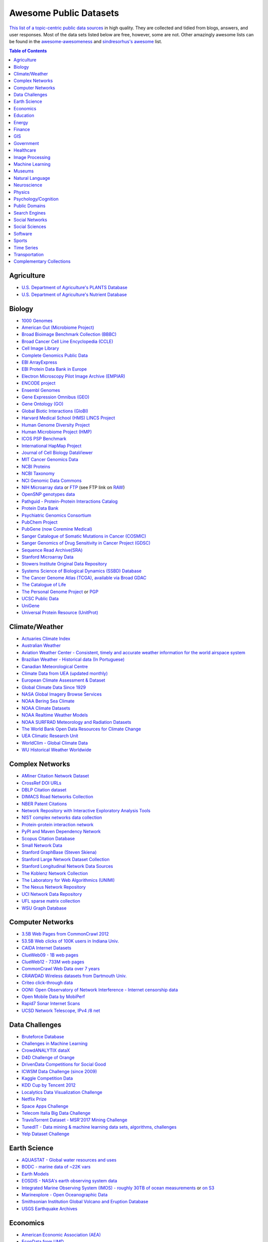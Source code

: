 Awesome Public Datasets
=======================
.. image:: https://cdn.rawgit.com/sindresorhus/awesome/d7305f38d29fed78fa85652e3a63e154dd8e8829/media/badge.svg
   :alt: Awesome
   :target: https://github.com/sindresorhus/awesome

`This list of a topic-centric public data sources <https://github.com/caesar0301/awesome-public-datasets>`_ in high quality. They
are collected and tidied from blogs, answers, and user responses.
Most of the data sets listed below are free, however, some are not.
Other amazingly awesome lists can be found in the
`awesome-awesomeness <https://github.com/bayandin/awesome-awesomeness>`_ and
`sindresorhus's awesome <https://github.com/sindresorhus/awesome>`_ list.

.. contents:: Table of Contents


Agriculture
------------
* `U.S. Department of Agriculture's PLANTS Database <http://www.plants.usda.gov/dl_all.html>`_
* `U.S. Department of Agriculture's Nutrient Database <https://www.ars.usda.gov/northeast-area/beltsville-md/beltsville-human-nutrition-research-center/nutrient-data-laboratory/docs/sr28-download-files/>`_


Biology
-------

* `1000 Genomes <http://www.1000genomes.org/data>`_
* `American Gut (Microbiome Project) <https://github.com/biocore/American-Gut>`_
* `Broad Bioimage Benchmark Collection (BBBC) <https://www.broadinstitute.org/bbbc>`_
* `Broad Cancer Cell Line Encyclopedia (CCLE) <http://www.broadinstitute.org/ccle/home>`_
* `Cell Image Library <http://www.cellimagelibrary.org>`_
* `Complete Genomics Public Data <http://www.completegenomics.com/public-data/69-genomes/>`_
* `EBI ArrayExpress <http://www.ebi.ac.uk/arrayexpress/>`_
* `EBI Protein Data Bank in Europe <http://www.ebi.ac.uk/pdbe/emdb/index.html/>`_
* `Electron Microscopy Pilot Image Archive (EMPIAR) <http://www.ebi.ac.uk/pdbe/emdb/empiar/>`_
* `ENCODE project <https://www.encodeproject.org>`_
* `Ensembl Genomes <http://ensemblgenomes.org/info/genomes>`_
* `Gene Expression Omnibus (GEO) <http://www.ncbi.nlm.nih.gov/geo/>`_
* `Gene Ontology (GO) <http://geneontology.org/page/download-annotations>`_
* `Global Biotic Interactions (GloBI) <https://github.com/jhpoelen/eol-globi-data/wiki#accessing-species-interaction-data>`_
* `Harvard Medical School (HMS) LINCS Project <http://lincs.hms.harvard.edu>`_
* `Human Genome Diversity Project <http://www.hagsc.org/hgdp/files.html>`_
* `Human Microbiome Project (HMP) <http://www.hmpdacc.org/reference_genomes/reference_genomes.php>`_
* `ICOS PSP Benchmark <http://ico2s.org/datasets/psp_benchmark.html>`_
* `International HapMap Project <http://hapmap.ncbi.nlm.nih.gov/downloads/index.html.en>`_
* `Journal of Cell Biology DataViewer <http://jcb-dataviewer.rupress.org>`_
* `MIT Cancer Genomics Data <http://www.broadinstitute.org/cgi-bin/cancer/datasets.cgi>`_
* `NCBI Proteins <http://www.ncbi.nlm.nih.gov/guide/proteins/#databases>`_
* `NCBI Taxonomy <http://www.ncbi.nlm.nih.gov/taxonomy>`_
* `NCI Genomic Data Commons <https://gdc-portal.nci.nih.gov>`_
* `NIH Microarray data <http://bit.do/VVW6>`_ or `FTP <ftp://ftp.ncbi.nih.gov/pub/geo/DATA/supplementary/series/GSE6532/>`_ (see FTP link on `RAW <https://raw.githubusercontent.com/caesar0301/awesome-public-datasets/master/README.rst>`_)
* `OpenSNP genotypes data <https://opensnp.org/>`_
* `Pathguid - Protein-Protein Interactions Catalog <http://www.pathguide.org/>`_
* `Protein Data Bank <http://www.rcsb.org/>`_
* `Psychiatric Genomics Consortium <https://www.med.unc.edu/pgc/downloads>`_
* `PubChem Project <https://pubchem.ncbi.nlm.nih.gov/>`_
* `PubGene (now Coremine Medical) <http://www.pubgene.org/>`_
* `Sanger Catalogue of Somatic Mutations in Cancer (COSMIC) <http://cancer.sanger.ac.uk/cosmic>`_
* `Sanger Genomics of Drug Sensitivity in Cancer Project (GDSC) <http://www.cancerrxgene.org/>`_
* `Sequence Read Archive(SRA) <http://www.ncbi.nlm.nih.gov/Traces/sra/>`_
* `Stanford Microarray Data <http://smd.stanford.edu/>`_
* `Stowers Institute Original Data Repository <http://www.stowers.org/research/publications/odr>`_
* `Systems Science of Biological Dynamics (SSBD) Database <http://ssbd.qbic.riken.jp>`_
* `The Cancer Genome Atlas (TCGA), available via Broad GDAC <https://gdac.broadinstitute.org/>`_
* `The Catalogue of Life <http://www.catalogueoflife.org/content/annual-checklist-archive>`_
* `The Personal Genome Project <http://www.personalgenomes.org/>`_ or `PGP <https://my.pgp-hms.org/public_genetic_data>`_
* `UCSC Public Data <http://hgdownload.soe.ucsc.edu/downloads.html>`_
* `UniGene <http://www.ncbi.nlm.nih.gov/unigene>`_
* `Universal Protein Resource (UnitProt) <http://www.uniprot.org/downloads>`_


Climate/Weather
---------------

* `Actuaries Climate Index <http://actuariesclimateindex.org/data/>`_
* `Australian Weather <http://www.bom.gov.au/climate/dwo/>`_
* `Aviation Weather Center - Consistent, timely and accurate weather information for the world airspace system <https://aviationweather.gov/adds/dataserver>`_
* `Brazilian Weather - Historical data (In Portuguese) <http://sinda.crn2.inpe.br/PCD/SITE/novo/site/>`_
* `Canadian Meteorological Centre <http://weather.gc.ca/grib/index_e.html>`_
* `Climate Data from UEA (updated monthly) <https://crudata.uea.ac.uk/cru/data/temperature/#datter and ftp://ftp.cmdl.noaa.gov/>`_
* `European Climate Assessment & Dataset <http://eca.knmi.nl/>`_
* `Global Climate Data Since 1929 <http://en.tutiempo.net/climate>`_
* `NASA Global Imagery Browse Services <https://wiki.earthdata.nasa.gov/display/GIBS>`_
* `NOAA Bering Sea Climate <http://www.beringclimate.noaa.gov/>`_
* `NOAA Climate Datasets <http://www.ncdc.noaa.gov/data-access/quick-links>`_
* `NOAA Realtime Weather Models <http://www.ncdc.noaa.gov/data-access/model-data/model-datasets/numerical-weather-prediction>`_
* `NOAA SURFRAD Meteorology and Radiation Datasets <https://www.esrl.noaa.gov/gmd/grad/stardata.html>`_
* `The World Bank Open Data Resources for Climate Change <http://data.worldbank.org/developers/climate-data-api>`_
* `UEA Climatic Research Unit <http://www.cru.uea.ac.uk/data>`_
* `WorldClim - Global Climate Data <http://www.worldclim.org>`_
* `WU Historical Weather Worldwide <https://www.wunderground.com/history/index.html>`_


Complex Networks
----------------

* `AMiner Citation Network Dataset <http://aminer.org/citation>`_
* `CrossRef DOI URLs <https://archive.org/details/doi-urls>`_
* `DBLP Citation dataset <https://kdl.cs.umass.edu/display/public/DBLP>`_
* `DIMACS Road Networks Collection <http://www.dis.uniroma1.it/challenge9/download.shtml>`_
* `NBER Patent Citations <http://nber.org/patents/>`_
* `Network Repository with Interactive Exploratory Analysis Tools <http://networkrepository.com/>`_
* `NIST complex networks data collection <http://math.nist.gov/~RPozo/complex_datasets.html>`_
* `Protein-protein interaction network <http://vlado.fmf.uni-lj.si/pub/networks/data/bio/Yeast/Yeast.htm>`_
* `PyPI and Maven Dependency Network <https://ogirardot.wordpress.com/2013/01/31/sharing-pypimaven-dependency-data/>`_
* `Scopus Citation Database <https://www.elsevier.com/solutions/scopus>`_
* `Small Network Data <http://www-personal.umich.edu/~mejn/netdata/>`_
* `Stanford GraphBase (Steven Skiena) <http://www3.cs.stonybrook.edu/~algorith/implement/graphbase/implement.shtml>`_
* `Stanford Large Network Dataset Collection <http://snap.stanford.edu/data/>`_
* `Stanford Longitudinal Network Data Sources <http://stanford.edu/group/sonia/dataSources/index.html>`_
* `The Koblenz Network Collection <http://konect.uni-koblenz.de/>`_
* `The Laboratory for Web Algorithmics (UNIMI) <http://law.di.unimi.it/datasets.php>`_
* `The Nexus Network Repository <http://nexus.igraph.org/>`_
* `UCI Network Data Repository <https://networkdata.ics.uci.edu/resources.php>`_
* `UFL sparse matrix collection <http://www.cise.ufl.edu/research/sparse/matrices/>`_
* `WSU Graph Database <http://www.eecs.wsu.edu/mgd/gdb.html>`_


Computer Networks
-----------------

* `3.5B Web Pages from CommonCrawl 2012 <http://www.bigdatanews.com/profiles/blogs/big-data-set-3-5-billion-web-pages-made-available-for-all-of-us>`_
* `53.5B Web clicks of 100K users in Indiana Univ. <http://cnets.indiana.edu/groups/nan/webtraffic/click-dataset/>`_
* `CAIDA Internet Datasets <http://www.caida.org/data/overview/>`_
* `ClueWeb09 - 1B web pages <http://lemurproject.org/clueweb09/>`_
* `ClueWeb12 - 733M web pages <http://lemurproject.org/clueweb12/>`_
* `CommonCrawl Web Data over 7 years <http://commoncrawl.org/the-data/get-started/>`_
* `CRAWDAD Wireless datasets from Dartmouth Univ. <https://crawdad.cs.dartmouth.edu/>`_
* `Criteo click-through data <http://labs.criteo.com/2015/03/criteo-releases-its-new-dataset/>`_
* `OONI: Open Observatory of Network Interference - Internet censorship data <https://ooni.torproject.org/data/>`_
* `Open Mobile Data by MobiPerf <https://console.developers.google.com/storage/openmobiledata_public/>`_
* `Rapid7 Sonar Internet Scans <https://sonar.labs.rapid7.com/>`_
* `UCSD Network Telescope, IPv4 /8 net <http://www.caida.org/projects/network_telescope/>`_


Data Challenges
---------------

* `Bruteforce Database <https://github.com/duyetdev/bruteforce-database>`_
* `Challenges in Machine Learning <http://www.chalearn.org/>`_
* `CrowdANALYTIX dataX <http://data.crowdanalytix.com>`_
* `D4D Challenge of Orange <http://www.d4d.orange.com/en/home>`_
* `DrivenData Competitions for Social Good <http://www.drivendata.org/>`_
* `ICWSM Data Challenge (since 2009) <http://icwsm.cs.umbc.edu/>`_
* `Kaggle Competition Data <https://www.kaggle.com/>`_
* `KDD Cup by Tencent 2012 <http://www.kddcup2012.org/>`_
* `Localytics Data Visualization Challenge <https://github.com/localytics/data-viz-challenge>`_
* `Netflix Prize <http://netflixprize.com/leaderboard.html>`_
* `Space Apps Challenge <https://2015.spaceappschallenge.org>`_
* `Telecom Italia Big Data Challenge <https://dandelion.eu/datamine/open-big-data/>`_
* `TravisTorrent Dataset - MSR'2017 Mining Challenge <https://travistorrent.testroots.org/>`_
* `TunedIT  - Data mining & machine learning data sets, algorithms, challenges <http://tunedit.org/challenges/>`_
* `Yelp Dataset Challenge <http://www.yelp.com/dataset_challenge>`_


Earth Science
-------------

* `AQUASTAT - Global water resources and uses <http://www.fao.org/nr/water/aquastat/data/query/index.html?lang=en>`_
* `BODC - marine data of ~22K vars <https://www.bodc.ac.uk/data/>`_
* `Earth Models <http://www.earthmodels.org/>`_
* `EOSDIS - NASA's earth observing system data <http://sedac.ciesin.columbia.edu/data/sets/browse>`_
* `Integrated Marine Observing System (IMOS) - roughly 30TB of ocean measurements <https://imos.aodn.org.au>`_ or `on S3 <http://imos-data.s3-website-ap-southeast-2.amazonaws.com/>`_
* `Marinexplore - Open Oceanographic Data <http://marinexplore.org/>`_
* `Smithsonian Institution Global Volcano and Eruption Database <http://volcano.si.edu/>`_
* `USGS Earthquake Archives <http://earthquake.usgs.gov/earthquakes/search/>`_


Economics
---------

* `American Economic Association (AEA) <https://www.aeaweb.org/resources/data>`_
* `EconData from UMD <http://inforumweb.umd.edu/econdata/econdata.html>`_
* `Economic Freedom of the World Data <http://www.freetheworld.com/datasets_efw.html>`_
* `Historical MacroEconomc Statistics <http://www.historicalstatistics.org/>`_
* `INFORUM - EconData <http://inforumweb.umd.edu/>`_
* `International Economics Database <http://widukind.cepremap.org/>`_ and `various data tools <https://github.com/Widukind>`_
* `International Trade Statistics <http://www.econostatistics.co.za/>`_
* `Internet Product Code Database <http://www.upcdatabase.com/>`_
* `Joint External Debt Data Hub <http://www.jedh.org/>`_
* `Jon Haveman International Trade Data Links <http://www.macalester.edu/research/economics/PAGE/HAVEMAN/Trade.Resources/TradeData.html>`_
* `OpenCorporates Database of Companies in the World <https://opencorporates.com/>`_
* `Our World in Data <http://ourworldindata.org/>`_
* `SciencesPo World Trade Gravity Datasets <http://econ.sciences-po.fr/thierry-mayer/data>`_
* `The Atlas of Economic Complexity <http://atlas.cid.harvard.edu>`_
* `The Center for International Data <http://cid.econ.ucdavis.edu>`_
* `The Observatory of Economic Complexity <http://atlas.media.mit.edu/en/>`_
* `UN Commodity Trade Statistics <http://comtrade.un.org/db/>`_
* `UN Human Development Reports <http://hdr.undp.org/en>`_


Education
------------

* `College Scorecard Data <https://collegescorecard.ed.gov/data/>`_
* `Student Data from Free Code Camp <http://academictorrents.com/details/030b10dad0846b5aecc3905692890fb02404adbf>`_


Energy
------

* `AMPds <http://ampds.org/>`_
* `BLUEd <http://nilm.cmubi.org/>`_
* `COMBED <http://combed.github.io/>`_
* `Dataport <https://dataport.pecanstreet.org/>`_
* `DRED <http://www.st.ewi.tudelft.nl/~akshay/dred/>`_
* `ECO <http://www.vs.inf.ethz.ch/res/show.html?what=eco-data>`_
* `EIA <http://www.eia.gov/electricity/data/eia923/>`_
* `HES <http://randd.defra.gov.uk/Default.aspx?Menu=Menu&Module=More&Location=None&ProjectID=17359&FromSearch=Y&Publisher=1&SearchText=EV0702&SortString=ProjectCode&SortOrder=Asc&Paging=10#Description>`_ - Household Electricity Study, UK
* `HFED <http://hfed.github.io/>`_
* `iAWE <http://iawe.github.io/>`_
* `PLAID <http://plaidplug.com/>`_ - the Plug Load Appliance Identification Dataset
* `REDD <http://redd.csail.mit.edu/>`_
* `Tracebase <https://www.tracebase.org>`_
* `UK-DALE <http://www.doc.ic.ac.uk/~dk3810/data/>`_ - UK Domestic Appliance-Level Electricity
* `WHITED <http://nilmworkshop.org/2016/proceedings/Poster_ID18.pdf>`_


Finance
-------

* `CBOE Futures Exchange <http://cfe.cboe.com/Data/>`_
* `Google Finance <https://www.google.com/finance>`_
* `Google Trends <http://www.google.com/trends?q=google&ctab=0&geo=all&date=all&sort=0>`_
* `NASDAQ <https://data.nasdaq.com/>`_
* `NYSE Market Data <ftp://ftp.nyxdata.com>`_ (see FTP link on `RAW <https://raw.githubusercontent.com/caesar0301/awesome-public-datasets/master/README.rst>`_)
* `OANDA <http://www.oanda.com/>`_
* `OSU Financial data <http://fisher.osu.edu/fin/fdf/osudata.htm>`_
* `Quandl <https://www.quandl.com/>`_
* `St Louis Federal <https://research.stlouisfed.org/fred2/>`_
* `Yahoo Finance <http://finance.yahoo.com/>`_


GIS
---

* `ArcGIS Open Data portal <http://opendata.arcgis.com/>`_
* `Cambridge, MA, US, GIS data on GitHub <http://cambridgegis.github.io/gisdata.html>`_
* `Factual Global Location Data <https://www.factual.com/>`_
* `Geo Spatial Data from ASU <http://geodacenter.asu.edu/datalist/>`_
* `Geo Wiki Project - Citizen-driven Environmental Monitoring <http://geo-wiki.org/>`_
* `GeoFabrik - OSM data extracted to a variety of formats and areas <http://download.geofabrik.de/>`_
* `GeoNames Worldwide <http://www.geonames.org/>`_
* `Global Administrative Areas Database (GADM) <http://www.gadm.org/>`_
* `Homeland Infrastructure Foundation-Level Data <https://hifld-dhs-gii.opendata.arcgis.com/>`_
* `Landsat 8 on AWS <https://aws.amazon.com/public-data-sets/landsat/>`_
* `List of all countries in all languages <https://github.com/umpirsky/country-list>`_
* `National Weather Service GIS Data Portal <http://www.nws.noaa.gov/gis/>`_
* `Natural Earth - vectors and rasters of the world <http://www.naturalearthdata.com/>`_
* `OpenAddresses <http://openaddresses.io/>`_
* `OpenStreetMap (OSM) <http://wiki.openstreetmap.org/wiki/Downloading_data>`_
* `Pleiades - Gazetteer and graph of ancient places <http://pleiades.stoa.org/>`_
* `Reverse Geocoder using OSM data <https://github.com/kno10/reversegeocode>`_ & `additional high-resolution data files <http://data.ub.uni-muenchen.de/61/>`_
* `TIGER/Line - U.S. boundaries and roads <http://www.census.gov/geo/maps-data/data/tiger-line.html>`_
* `TwoFishes - Foursquare's coarse geocoder <https://github.com/foursquare/twofishes>`_
* `TZ Timezones shapfiles <http://efele.net/maps/tz/world/>`_
* `UN Environmental Data <http://geodata.grid.unep.ch/>`_
* `World boundaries from  the U.S. Department of State <https://hiu.state.gov/data/data.aspx>`_
* `World countries in multiple formats <https://github.com/mledoze/countries>`_


Government
----------

* `A list of cities and countries contributed by community <https://github.com/caesar0301/awesome-public-datasets/blob/master/Government.rst>`_
* `Open Data for Africa <http://opendataforafrica.org/>`_
* `OpenDataSoft's list of 1,600 open data <https://www.opendatasoft.com/a-comprehensive-list-of-all-open-data-portals-around-the-world/>`_


Healthcare
----------

* `EHDP Large Health Data Sets <http://www.ehdp.com/vitalnet/datasets.htm>`_
* `Gapminder World demographic databases <http://www.gapminder.org/data/>`_
* `GDC supports several cancer genome programs for CCG, TCGA, TARGET etc. <https://gdc.cancer.gov/>`_
* `PhysioBank Databases - a large and growing archive of physiological data <https://www.physionet.org/physiobank/database/>`_
* `Medicare Coverage Database (MCD), U.S. <https://www.cms.gov/medicare-coverage-database/>`_
* `Medicare Data Engine of medicare.gov Data <https://data.medicare.gov/>`_
* `Medicare Data File <http://go.cms.gov/19xxPN4>`_
* `MeSH, the vocabulary thesaurus used for indexing articles for PubMed <https://www.nlm.nih.gov/mesh/filelist.html>`_
* `Number of Ebola Cases and Deaths in Affected Countries (2014) <https://data.hdx.rwlabs.org/dataset/ebola-cases-2014>`_
* `Open-ODS (structure of the UK NHS) <http://www.openods.co.uk>`_
* `OpenPaymentsData, Healthcare financial relationship data <https://openpaymentsdata.cms.gov>`_
* The Cancer Genome Atlas project (TCGA) (refer to `GDC <https://portal.gdc.cancer.gov/>`_ and `BigQuery table <http://google-genomics.readthedocs.org/en/latest/use_cases/discover_public_data/isb_cgc_data.html>`_)
* `World Health Organization Global Health Observatory <http://www.who.int/gho/en/>`_


Image Processing
----------------

* `10k US Adult Faces Database <http://wilmabainbridge.com/facememorability2.html>`_
* `2GB of Photos of Cats <http://137.189.35.203/WebUI/CatDatabase/catData.html>`_ or `Archive version <https://web.archive.org/web/20150520175645/http://137.189.35.203/WebUI/CatDatabase/catData.html>`_
* `Adience Unfiltered faces for gender and age classification <http://www.openu.ac.il/home/hassner/Adience/data.html>`_
* `Affective Image Classification <http://www.imageemotion.org/>`_
* `Animals with attributes <http://attributes.kyb.tuebingen.mpg.de/>`_
* `Caltech Pedestrian Detection Benchmark <http://www.vision.caltech.edu/Image_Datasets/CaltechPedestrians/>`_
* `Chars74K dataset, Character Recognition in Natural Images (both English and Kannada are available) <http://www.ee.surrey.ac.uk/CVSSP/demos/chars74k/>`_
* `Face Recognition Benchmark <http://www.face-rec.org/databases/>`_
* `Flickr: 32 Class Brand Logos <http://www.multimedia-computing.de/flickrlogos/>`_
* `GDXray: X-ray images for X-ray testing and Computer Vision <http://dmery.ing.puc.cl/index.php/material/gdxray/>`_
* `ImageNet (in WordNet hierarchy) <http://www.image-net.org/>`_
* `Indoor Scene Recognition <http://web.mit.edu/torralba/www/indoor.html>`_
* `International Affective Picture System, UFL <http://csea.phhp.ufl.edu/media/iapsmessage.html>`_
* `Massive Visual Memory Stimuli, MIT <http://cvcl.mit.edu/MM/stimuli.html>`_
* `MNIST database of handwritten digits, near 1 million examples <http://yann.lecun.com/exdb/mnist/>`_
* `Several Shape-from-Silhouette Datasets <http://kaiwolf.no-ip.org/3d-model-repository.html>`_
* `Stanford Dogs Dataset <http://vision.stanford.edu/aditya86/ImageNetDogs/>`_
* `SUN database, MIT <http://groups.csail.mit.edu/vision/SUN/hierarchy.html>`_
* `The Action Similarity Labeling (ASLAN) Challenge <http://www.openu.ac.il/home/hassner/data/ASLAN/ASLAN.html>`_
* `The Oxford-IIIT Pet Dataset <http://www.robots.ox.ac.uk/~vgg/data/pets/>`_
* `Violent-Flows - Crowd Violence \ Non-violence Database and benchmark <http://www.openu.ac.il/home/hassner/data/violentflows/>`_
* `Visual genome <http://visualgenome.org/api/v0/api_home.html>`_
* `YouTube Faces Database <http://www.cs.tau.ac.il/~wolf/ytfaces/>`_


Machine Learning
----------------

* `Context-aware data sets from five domains <https://github.com/irecsys/CARSKit/tree/master/context-aware_data_sets>`_
* `Delve Datasets for classification and regression (Univ. of Toronto) <http://www.cs.toronto.edu/~delve/data/datasets.html>`_
* `Discogs Monthly Data <http://data.discogs.com/>`_
* `eBay Online Auctions (2012) <http://www.modelingonlineauctions.com/datasets>`_
* `IMDb Database <http://www.imdb.com/interfaces>`_
* `Keel Repository for classification, regression and time series <http://sci2s.ugr.es/keel/datasets.php>`_
* `Labeled Faces in the Wild (LFW) <http://vis-www.cs.umass.edu/lfw/>`_
* `Lending Club Loan Data <https://www.lendingclub.com/info/download-data.action>`_
* `Machine Learning Data Set Repository <http://mldata.org/>`_
* `Free Music Archive <https://github.com/mdeff/fma>`_
* `Million Song Dataset <http://labrosa.ee.columbia.edu/millionsong/>`_
* `More Song Datasets <http://labrosa.ee.columbia.edu/millionsong/pages/additional-datasets>`_
* `MovieLens Data Sets <http://grouplens.org/datasets/movielens/>`_
* `New Yorker caption contest ratings <https://github.com/nextml/caption-contest-data>`_
* `RDataMining - "R and Data Mining" ebook data <http://www.rdatamining.com/data>`_
* `Registered Meteorites on Earth <http://healthintelligence.drupalgardens.com/content/registered-meteorites-has-impacted-earth-visualized>`_
* `Restaurants Health Score Data in San Francisco <http://missionlocal.org/san-francisco-restaurant-health-inspections/>`_
* `UCI Machine Learning Repository <http://archive.ics.uci.edu/ml/>`_
* `Yahoo! Ratings and Classification Data <http://webscope.sandbox.yahoo.com/catalog.php?datatype=r>`_
* `Youtube 8m <https://research.google.com/youtube8m/download.html>`_


Museums
-------

* `Canada Science and Technology Museums Corporation's Open Data <http://techno-science.ca/en/data.php>`_
* `Cooper-Hewitt's Collection Database <https://github.com/cooperhewitt/collection>`_
* `Minneapolis Institute of Arts metadata <https://github.com/artsmia/collection>`_
* `Natural History Museum (London) Data Portal <http://data.nhm.ac.uk/>`_
* `Rijksmuseum Historical Art Collection <https://www.rijksmuseum.nl/en/api>`_
* `Tate Collection metadata <https://github.com/tategallery/collection>`_
* `The Getty vocabularies <http://vocab.getty.edu>`_


Natural Language
----------------

* `Automatic Keyphrase Extraction <https://github.com/snkim/AutomaticKeyphraseExtraction/>`_
* `Blogger Corpus <http://u.cs.biu.ac.il/~koppel/BlogCorpus.htm>`_
* `CLiPS Stylometry Investigation Corpus <http://www.clips.uantwerpen.be/datasets/csi-corpus>`_
* `ClueWeb09 FACC <http://lemurproject.org/clueweb09/FACC1/>`_
* `ClueWeb12 FACC <http://lemurproject.org/clueweb12/FACC1/>`_
* `DBpedia - 4.58M things with 583M facts <http://wiki.dbpedia.org/Datasets>`_
* `Flickr Personal Taxonomies <http://www.isi.edu/~lerman/downloads/flickr/flickr_taxonomies.html>`_
* `Freebase.com of people, places, and things <http://www.freebase.com/>`_
* `Google Books Ngrams (2.2TB) <https://aws.amazon.com/datasets/google-books-ngrams/>`_
* `Google MC-AFP, generated based on the public available Gigaword dataset using Paragraph Vectors <https://github.com/google/mcafp>`_
* `Google Web 5gram (1TB, 2006) <https://catalog.ldc.upenn.edu/LDC2006T13>`_
* `Gutenberg eBooks List <http://www.gutenberg.org/wiki/Gutenberg:Offline_Catalogs>`_
* `Hansards text chunks of Canadian Parliament <http://www.isi.edu/natural-language/download/hansard/>`_
* `Machine Comprehension Test (MCTest) of text from Microsoft Research <http://research.microsoft.com/en-us/um/redmond/projects/mctest/index.html>`_
* `Machine Translation of European languages <http://statmt.org/wmt11/translation-task.html#download>`_
* `Microsoft MAchine Reading COmprehension Dataset (or MS MARCO) <http://www.msmarco.org/dataset.aspx>`_
* `Multi-Domain Sentiment Dataset (version 2.0) <http://www.cs.jhu.edu/~mdredze/datasets/sentiment/>`_
* `Open Multilingual Wordnet <http://compling.hss.ntu.edu.sg/omw/>`_
* `Personae Corpus <http://www.clips.uantwerpen.be/datasets/personae-corpus>`_
* `SaudiNewsNet Collection of Saudi Newspaper Articles (Arabic, 30K articles) <https://github.com/ParallelMazen/SaudiNewsNet>`_
* `SMS Spam Collection in English <http://www.dt.fee.unicamp.br/~tiago/smsspamcollection/>`_
* `Universal Dependencies <http://universaldependencies.org>`_
* `USENET postings corpus of 2005~2011 <http://www.psych.ualberta.ca/~westburylab/downloads/usenetcorpus.download.html>`_
* `Webhose - News/Blogs in multiple languages <https://webhose.io/datasets>`_
* `Wikidata - Wikipedia databases <https://www.wikidata.org/wiki/Wikidata:Database_download>`_
* `Wikipedia Links data - 40 Million Entities in Context <https://code.google.com/p/wiki-links/downloads/list>`_
* `WordNet databases and tools <http://wordnet.princeton.edu/wordnet/download/>`_


Neuroscience
-------------

* `Allen Institute Datasets <http://www.brain-map.org/>`_
* `Brain Catalogue <http://braincatalogue.org/>`_
* `Brainomics <http://brainomics.cea.fr/localizer>`_
* `CodeNeuro Datasets <http://datasets.codeneuro.org/>`_
* `Collaborative Research in Computational Neuroscience (CRCNS) <http://crcns.org/data-sets>`_
* `FCP-INDI <http://fcon_1000.projects.nitrc.org/index.html>`_
* `Human Connectome Project <http://www.humanconnectome.org/data/>`_
* `NDAR <https://ndar.nih.gov/>`_
* `NeuroData <http://neurodata.io>`_
* `Neuroelectro <http://neuroelectro.org/>`_
* `NIMH Data Archive <http://data-archive.nimh.nih.gov/>`_
* `OASIS <http://www.oasis-brains.org/>`_
* `OpenfMRI <https://openfmri.org/>`_
* `Study Forrest <http://studyforrest.org>`_


Physics
-------

* `CERN Open Data Portal <http://opendata.cern.ch/>`_
* `Crystallography Open Database <http://www.crystallography.net/>`_
* `NASA Exoplanet Archive <http://exoplanetarchive.ipac.caltech.edu/>`_
* `NSSDC (NASA) data of 550 space spacecraft <http://nssdc.gsfc.nasa.gov/nssdc/obtaining_data.html>`_
* `Sloan Digital Sky Survey (SDSS) - Mapping the Universe <http://www.sdss.org/>`_


Psychology/Cognition
--------------------

* `OSU Cognitive Modeling Repository Datasets <http://www.cmr.osu.edu/browse/datasets>`_


Public Domains
--------------

* `Amazon <http://aws.amazon.com/datasets/>`_
* `Archive-it from Internet Archive <https://www.archive-it.org/explore?show=Collections>`_
* `Archive.org Datasets <https://archive.org/details/datasets>`_
* `Causality Workbench Data Repository <http://www.causality.inf.ethz.ch/repository.php/>`_
* `CMU JASA data archive <http://lib.stat.cmu.edu/jasadata/>`_
* `CMU StatLab collections <http://lib.stat.cmu.edu/datasets/>`_
* `Data.World <https://data.world>`_
* `Data360 <http://www.data360.org/index.aspx>`_
* `Google <http://www.google.com/publicdata/directory>`_
* `Google BigQuery Public Datasets <https://cloud.google.com/bigquery/public-data/>`_
* `Infochimps <http://www.infochimps.com/>`_
* `KDNuggets Data Collections <http://www.kdnuggets.com/datasets/index.html>`_
* `Microsoft Azure Data Market Free DataSets <http://datamarket.azure.com/browse/data?price=free>`_
* `Microsoft Data Science for Research <http://aka.ms/Data-Science>`_
* `Microsoft Research Open Data <https://msropendata.com/>`_
* `Numbray <http://numbrary.com/>`_
* `Open Library Data Dumps <https://openlibrary.org/developers/dumps>`_
* `Reddit Datasets <https://www.reddit.com/r/datasets>`_
* `RevolutionAnalytics Collection <http://packages.revolutionanalytics.com/datasets/>`_
* `Sample R data sets <http://stat.ethz.ch/R-manual/R-patched/library/datasets/html/00Index.html>`_
* `Skymind Open Datasets <https://skymind.ai/wiki/open-datasets>`_
* `Stats4Stem R data sets <http://www.stats4stem.org/data-sets.html>`_
* `StatSci.org <http://www.statsci.org/datasets.html>`_
* `The Washington Post List <http://www.washingtonpost.com/wp-srv/metro/data/datapost.html>`_
* `UCLA SOCR data collection <http://wiki.stat.ucla.edu/socr/index.php/SOCR_Data>`_
* `UFO Reports <http://www.nuforc.org/webreports.html>`_
* `Wikileaks 911 pager intercepts <https://911.wikileaks.org/files/index.html>`_
* `Yahoo Webscope <http://webscope.sandbox.yahoo.com/catalog.php>`_


Search Engines
--------------

* `Academic Torrents of data sharing from UMB <http://academictorrents.com/>`_
* `Datahub.io <https://datahub.io/dataset>`_
* `DataMarket (Qlik) <https://datamarket.com/data/list/?q=all>`_
* `Harvard Dataverse Network of scientific data <https://dataverse.harvard.edu/>`_
* `ICPSR (UMICH) <http://www.icpsr.umich.edu/icpsrweb/ICPSR/index.jsp>`_
* `Institute of Education Sciences <http://eric.ed.gov>`_
* `National Technical Reports Library <http://www.ntis.gov/products/ntrl/>`_
* `Open Data Certificates (beta) <https://certificates.theodi.org/en/datasets>`_
* `OpenDataNetwork - A search engine of all Socrata powered data portals <http://www.opendatanetwork.com/>`_
* `Statista.com - statistics and Studies <http://www.statista.com/>`_
* `Zenodo - An open dependable home for the long-tail of science <https://zenodo.org/collection/datasets>`_


Social Networks
---------------

* `72 hours #gamergate Twitter Scrape <http://waxy.org/random/misc/gamergate_tweets.csv>`_
* `Ancestry.com Forum Dataset over 10 years <http://www.cs.cmu.edu/~jelsas/data/ancestry.com/>`_
* `Cheng-Caverlee-Lee September 2009 - January 2010 Twitter Scrape <https://archive.org/details/twitter_cikm_2010>`_
* `CMU Enron Email of 150 users <http://www.cs.cmu.edu/~enron/>`_
* `EDRM Enron EMail of 151 users, hosted on S3 <https://aws.amazon.com/datasets/enron-email-data/>`_
* `Facebook Data Scrape (2005) <https://archive.org/details/oxford-2005-facebook-matrix>`_
* `Facebook Social Networks from LAW (since 2007) <http://law.di.unimi.it/datasets.php>`_
* `Foursquare from UMN/Sarwat (2013) <https://archive.org/details/201309_foursquare_dataset_umn>`_
* `GitHub Collaboration Archive <https://www.githubarchive.org/>`_
* `Google Scholar citation relations <http://www3.cs.stonybrook.edu/~leman/data/gscholar.db>`_
* `High-Resolution Contact Networks from Wearable Sensors <http://www.sociopatterns.org/datasets/>`_
* `Indie Map: social graph and crawl of top IndieWeb sites <http://www.indiemap.org/>`_
* `Mobile Social Networks from UMASS <https://kdl.cs.umass.edu/display/public/Mobile+Social+Networks>`_
* `Network Twitter Data <http://snap.stanford.edu/data/higgs-twitter.html>`_
* `Reddit Comments <https://www.reddit.com/r/datasets/comments/3bxlg7/i_have_every_publicly_available_reddit_comment/>`_
* `Skytrax' Air Travel Reviews Dataset <https://github.com/quankiquanki/skytrax-reviews-dataset>`_
* `Social Twitter Data <http://snap.stanford.edu/data/egonets-Twitter.html>`_
* `SourceForge.net Research Data <http://www3.nd.edu/~oss/Data/data.html>`_
* `Twitter Data for Online Reputation Management <http://nlp.uned.es/replab2013/>`_
* `Twitter Data for Sentiment Analysis <http://help.sentiment140.com/for-students/>`_
* `Twitter Graph of entire Twitter site <http://an.kaist.ac.kr/traces/WWW2010.html>`_
* `Twitter Scrape Calufa May 2011 <http://archive.org/details/2011-05-calufa-twitter-sql>`_
* `UNIMI/LAW Social Network Datasets <http://law.di.unimi.it/datasets.php>`_
* `Yahoo! Graph and Social Data <http://webscope.sandbox.yahoo.com/catalog.php?datatype=g>`_
* `Youtube Video Social Graph in 2007,2008 <http://netsg.cs.sfu.ca/youtubedata/>`_


Social Sciences
---------------

* `ACLED (Armed Conflict Location & Event Data Project) <http://www.acleddata.com/>`_
* `Canadian Legal Information Institute <https://www.canlii.org/en/index.php>`_
* `Center for Systemic Peace Datasets - Conflict Trends, Polities, State Fragility, etc <http://www.systemicpeace.org/>`_
* `Correlates of War Project <http://www.correlatesofwar.org/>`_
* `Cryptome Conspiracy Theory Items <http://cryptome.org>`_
* `Datacards <http://datacards.org>`_
* `European Social Survey <http://www.europeansocialsurvey.org/data/>`_
* `FBI Hate Crime 2013 - aggregated data <https://github.com/emorisse/FBI-Hate-Crime-Statistics/tree/master/2013>`_
* `Fragile States Index <http://fsi.fundforpeace.org/data>`_
* `GDELT Global Events Database <http://gdeltproject.org/data.html>`_
* `General Social Survey (GSS) since 1972 <http://gss.norc.org>`_
* `German Social Survey <http://www.gesis.org/en/home/>`_
* `Global Religious Futures Project <http://www.globalreligiousfutures.org/>`_
* `Humanitarian Data Exchange <https://data.hdx.rwlabs.org/>`_
* `INFORM Index for Risk Management <http://www.inform-index.org/Results/Global>`_
* `Institute for Demographic Studies <http://www.ined.fr/en/>`_
* `International Networks Archive <http://www.princeton.edu/~ina/>`_
* `International Social Survey Program ISSP <http://www.issp.org>`_
* `International Studies Compendium Project <http://www.isacompendium.com/public/>`_
* `James McGuire Cross National Data <http://jmcguire.faculty.wesleyan.edu/welcome/cross-national-data/>`_
* `MacroData Guide by Norsk samfunnsvitenskapelig datatjeneste <http://nsd.uib.no>`_
* `Minnesota Population Center <https://www.ipums.org/>`_
* `MIT Reality Mining Dataset <http://realitycommons.media.mit.edu/realitymining.html>`_
* `Notre Dame Global Adaptation Index (NG-DAIN) <http://index.gain.org/about/download>`_
* `Open Crime and Policing Data in England, Wales and Northern Ireland <https://data.police.uk/data/>`_
* `Paul Hensel General International Data Page <http://www.paulhensel.org/dataintl.html>`_
* `PewResearch Internet Survey Project <http://www.pewinternet.org/datasets/pages/2/>`_
* `PewResearch Society Data Collection <http://www.pewresearch.org/data/download-datasets/>`_
* `Political Polarity Data <http://www3.cs.stonybrook.edu/~leman/data/14-icwsm-political-polarity-data.zip>`_
* `StackExchange Data Explorer <http://data.stackexchange.com/help>`_
* `Terrorism Research and Analysis Consortium <http://www.trackingterrorism.org/>`_
* `Texas Inmates Executed Since 1984 <http://www.tdcj.state.tx.us/death_row/dr_executed_offenders.html>`_
* `Titanic Survival Data Set <https://github.com/caesar0301/awesome-public-datasets/tree/master/Datasets>`_ or `on Kaggle <https://www.kaggle.com/c/titanic/data>`_
* `UCB's Archive of Social Science Data (D-Lab) <http://ucdata.berkeley.edu/>`_
* `UCLA Social Sciences Data Archive <http://dataarchives.ss.ucla.edu/Home.DataPortals.htm>`_
* `UN Civil Society Database <http://esango.un.org/civilsociety/>`_
* `Universities Worldwide <http://univ.cc/>`_
* `UPJOHN for Labor Employment Research <http://www.upjohn.org/services/resources/employment-research-data-center>`_
* `Uppsala Conflict Data Program <http://ucdp.uu.se/>`_
* `World Bank Open Data <http://data.worldbank.org/>`_
* `WorldPop project - Worldwide human population distributions <http://www.worldpop.org.uk/data/get_data/>`_


Software
--------

* `FLOSSmole data about free, libre, and open source software development <http://flossdata.syr.edu/data/>`_

Sports
------

* `Betfair Historical Exchange Data <http://data.betfair.com/>`_
* `Cricsheet Matches (cricket) <http://cricsheet.org/>`_
* `Ergast Formula 1, from 1950 up to date (API) <http://ergast.com/mrd/db>`_
* `Football/Soccer resources (data and APIs) <http://www.jokecamp.com/blog/guide-to-football-and-soccer-data-and-apis/>`_
* `Lahman's Baseball Database <http://www.seanlahman.com/baseball-archive/statistics/>`_
* `Pinhooker: Thoroughbred Bloodstock Sale Data <https://github.com/phillc73/pinhooker>`_
* `Retrosheet Baseball Statistics <http://www.retrosheet.org/game.htm>`_
* `Tennis database of rankings, results, and stats for ATP <https://github.com/JeffSackmann/tennis_atp>`_, `WTA <https://github.com/JeffSackmann/tennis_wta>`_, `Grand Slams <https://github.com/JeffSackmann/tennis_slam_pointbypoint>`_ and `Match Charting Project <https://github.com/JeffSackmann/tennis_MatchChartingProject>`_


Time Series
-----------

* `Databanks International Cross National Time Series Data Archive <http://www.cntsdata.com>`_
* `Hard Drive Failure Rates <https://www.backblaze.com/hard-drive-test-data.html>`_
* `Heart Rate Time Series from MIT <http://ecg.mit.edu/time-series/>`_
* `Time Series Data Library (TSDL) from MU <https://datamarket.com/data/list/?q=provider:tsdl>`_
* `UC Riverside Time Series Dataset <http://www.cs.ucr.edu/~eamonn/time_series_data/>`_


Transportation
--------------

* `Airlines OD Data 1987-2008 <http://stat-computing.org/dataexpo/2009/the-data.html>`_
* `Bay Area Bike Share Data <http://www.bayareabikeshare.com/open-data>`_
* `Bike Share Systems (BSS) collection <https://github.com/BetaNYC/Bike-Share-Data-Best-Practices/wiki/Bike-Share-Data-Systems>`_
* `GeoLife GPS Trajectory from Microsoft Research <http://research.microsoft.com/en-us/downloads/b16d359d-d164-469e-9fd4-daa38f2b2e13/>`_
* `German train system by Deutsche Bahn <http://data.deutschebahn.com/datasets/>`_
* `Hubway Million Rides in MA <http://hubwaydatachallenge.org/trip-history-data/>`_
* `Marine Traffic - ship tracks, port calls and more <http://www.marinetraffic.com/de/ais-api-services>`_
* `Montreal BIXI Bike Share <https://montreal.bixi.com/en/open-data>`_
* `NYC Taxi Trip Data 2009- <http://www.nyc.gov/html/tlc/html/about/trip_record_data.shtml>`_
* `NYC Taxi Trip Data 2013 (FOIA/FOILed) <https://archive.org/details/nycTaxiTripData2013>`_
* `NYC Uber trip data April 2014 to September 2014 <https://github.com/fivethirtyeight/uber-tlc-foil-response>`_
* `Open Traffic collection <https://github.com/graphhopper/open-traffic-collection>`_
* `OpenFlights - airport, airline and route data <http://openflights.org/data.html>`_
* `Philadelphia Bike Share Stations (JSON) <https://www.rideindego.com/stations/json/>`_
* `Plane Crash Database, since 1920 <http://www.planecrashinfo.com/database.htm>`_
* `RITA Airline On-Time Performance data <http://www.transtats.bts.gov/Tables.asp?DB_ID=120>`_
* `RITA/BTS transport data collection (TranStat) <http://www.transtats.bts.gov/DataIndex.asp>`_
* `Toronto Bike Share Stations (XML file) <http://www.bikesharetoronto.com/data/stations/bikeStations.xml>`_
* `Transport for London (TFL) <https://tfl.gov.uk/info-for/open-data-users/our-open-data>`_
* `Travel Tracker Survey (TTS) for Chicago <http://www.cmap.illinois.gov/data/transportation/travel-tracker-survey>`_
* `U.S. Bureau of Transportation Statistics (BTS) <http://www.rita.dot.gov/bts/>`_
* `U.S. Domestic Flights 1990 to 2009 <http://academictorrents.com/details/a2ccf94bbb4af222bf8e69dad60a68a29f310d9a>`_
* `U.S. Freight Analysis Framework since 2007 <http://ops.fhwa.dot.gov/freight/freight_analysis/faf/index.htm>`_


Complementary Collections
-------------------------

* `Kaggle Datasets <https://www.kaggle.com/datasets/>`_
* `Data Packaged Core Datasets <https://github.com/datasets/>`_
* `Database of Scientific Code Contributions <https://mozillascience.org/collaborate>`_
* A growing collection of public datasets: `CoolDatasets. <http://cooldatasets.com/>`_
* DataWrangling: `Some Datasets Available on the Web <http://www.datawrangling.com/some-datasets-available-on-the-web>`_
* Inside-r: `Finding Data on the Internet <http://www.inside-r.org/howto/finding-data-internet>`_
* OpenDataMonitor: `An overview of available open data resources in Europe <http://opendatamonitor.eu>`_
* Quora: `Where can I find large datasets open to the public? <http://www.quora.com/Where-can-I-find-large-datasets-open-to-the-public>`_
* RS.io: `100+ Interesting Data Sets for Statistics <http://rs.io/100-interesting-data-sets-for-statistics/>`_
* StaTrek: `Leveraging open data to understand urban lives <http://xiaming.me/posts/2014/10/23/leveraging-open-data-to-understand-urban-lives/>`_
